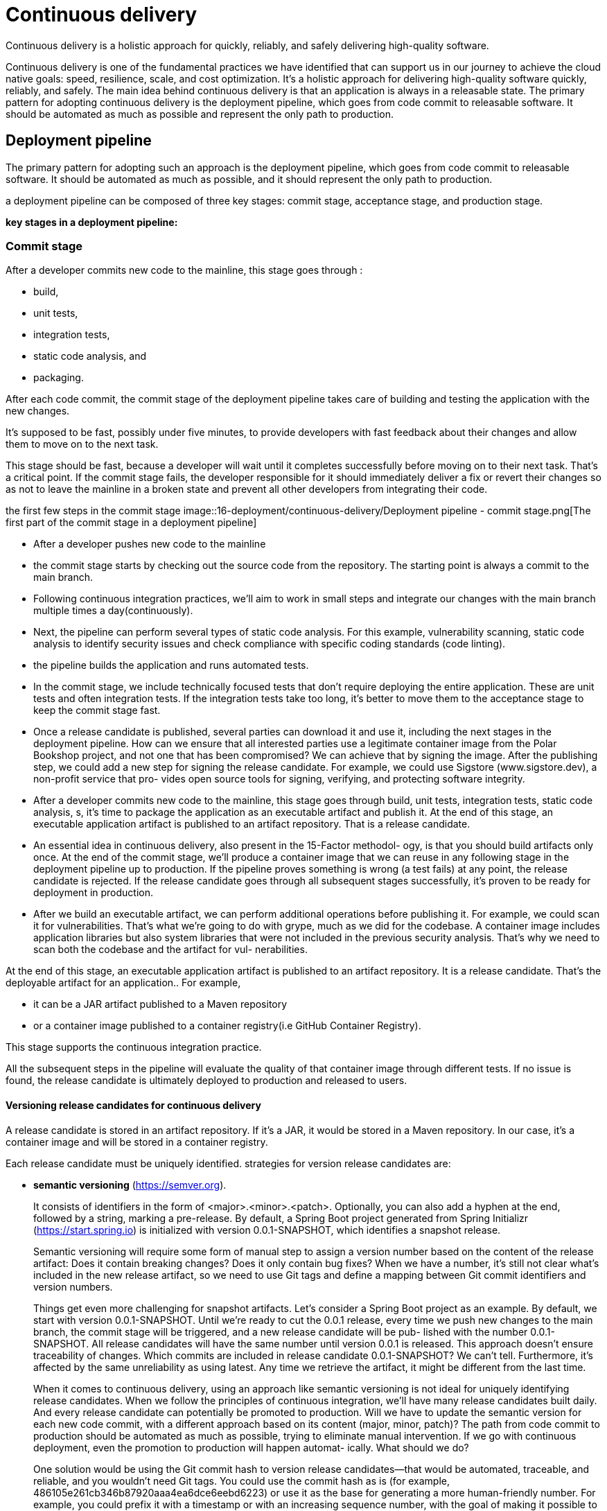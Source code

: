= Continuous delivery
:figures: 16-deployment/continuous-delivery

Continuous delivery is a holistic approach for quickly, reliably, and safely delivering high-quality software.

Continuous delivery is one of the fundamental practices we have identified that
can support us in our journey to achieve the cloud native goals: speed, resilience,
scale, and cost optimization. It’s a holistic approach for delivering high-quality software quickly, reliably, and safely. The main idea behind continuous delivery is that
an application is always in a releasable state. The primary pattern for adopting continuous delivery is the deployment pipeline, which goes from code commit to
releasable software. It should be automated as much as possible and represent the
only path to production.

== Deployment pipeline

The primary pattern for adopting such an approach is the deployment pipeline, which goes from code commit to releasable software. It should be automated as much as possible, and it should represent the only path to production.

a deployment pipeline can be composed of three key stages: commit stage, acceptance stage, and production stage. 

*key stages in a deployment pipeline:*

=== Commit stage

After a developer commits new code to the mainline, this stage goes through :

* build, 
* unit tests, 
* integration tests, 
* static code analysis, and 
* packaging. 

After each code commit, the commit stage of the
deployment pipeline takes care of building and testing the application with the new
changes.

It's supposed to be fast, possibly under five minutes, to provide developers
with fast feedback about their changes and allow them to move on to the
next task.

This stage should be fast, because a developer will wait until it completes successfully before moving on to their next task. That’s a critical point. If the commit stage
fails, the developer responsible for it should immediately deliver a fix or revert their
changes so as not to leave the mainline in a broken state and prevent all other developers from integrating their code.

the first few steps in the commit stage
image::{figures}/Deployment pipeline - commit stage.png[The first part of the commit stage in a deployment pipeline]

* After a developer pushes new code to the mainline
* the commit stage starts by checking out the source code from the repository. The starting point is always a commit to the main branch.
* Following continuous integration practices, we'll aim to work in
small steps and integrate our changes with the main branch multiple times a day(continuously).
* Next, the pipeline can perform several types of static code analysis. For this example, vulnerability scanning, static code analysis to identify security issues and check compliance with specific coding standards (code linting).
* the pipeline builds the application and runs automated tests. 
* In the commit stage, we include technically focused tests that don't require deploying the entire application. These are unit tests and often integration tests. If the integration tests take too long, it's better to move them to the acceptance stage to keep the commit stage fast.
* Once a release candidate is published, several parties can download it and use it,
including the next stages in the deployment pipeline. How can we ensure that all
interested parties use a legitimate container image from the Polar Bookshop project,
and not one that has been compromised? We can achieve that by signing the image.
After the publishing step, we could add a new step for signing the release candidate.
For example, we could use Sigstore (www.sigstore.dev), a non-profit service that pro-
vides open source tools for signing, verifying, and protecting software integrity.
* After a developer commits new code
to the mainline, this stage goes through build, unit tests, integration tests, static code
analysis, s, it’s
time to package the application as an executable artifact and publish it. At the end of this stage, an executable application artifact is
published to an artifact repository. That is a release candidate. 

* An essential idea in continuous delivery, also present in the 15-Factor methodol-
ogy, is that you should build artifacts only once. At the end of the commit stage, we’ll
produce a container image that we can reuse in any following stage in the deployment
pipeline up to production. If the pipeline proves something is wrong (a test fails) at
any point, the release candidate is rejected. If the release candidate goes through all
subsequent stages successfully, it’s proven to be ready for deployment in production.

* After we build an executable artifact, we can perform additional operations before
publishing it. For example, we could scan it for vulnerabilities. That’s what we’re
going to do with grype, much as we did for the codebase. A container image includes
application libraries but also system libraries that were not included in the previous
security analysis. That’s why we need to scan both the codebase and the artifact for vul-
nerabilities. 

At the end of this stage, an executable application artifact is published to an artifact repository. It is a release candidate. That’s the deployable artifact for an application.. For example, 

- it can be a JAR artifact published to a Maven repository 
- or a container image published to a container registry(i.e GitHub Container Registry). 

This stage supports the continuous integration practice.

All the subsequent steps in the pipeline will evaluate the quality of that container
image through different tests. If no issue is found, the release candidate is ultimately deployed to production and released to users.

==== Versioning release candidates for continuous delivery
A release candidate is stored in an artifact repository. If it’s a JAR, it would be
stored in a Maven repository. In our case, it’s a container image and will be stored in a container registry.

Each release candidate must be uniquely identified. strategies for version release candidates are:

- **semantic versioning** (https://semver.org). 
+
It consists of identifiers in the form of <major>.<minor>.<patch>. Optionally, you can also add a hyphen
at the end, followed by a string, marking a pre-release. By default, a Spring Boot project generated from Spring Initializr (https://start.spring.io) is initialized with version 0.0.1-SNAPSHOT, which identifies a snapshot release. 
+
Semantic versioning will require some form of manual step to assign a version number
based on the content of the release artifact: Does it contain breaking changes? Does it
only contain bug fixes? When we have a number, it’s still not clear what’s included in
the new release artifact, so we need to use Git tags and define a mapping between Git
commit identifiers and version numbers.
+
Things get even more challenging for snapshot artifacts. Let’s consider a Spring
Boot project as an example. By default, we start with version 0.0.1-SNAPSHOT. Until
we’re ready to cut the 0.0.1 release, every time we push new changes to the main
branch, the commit stage will be triggered, and a new release candidate will be pub-
lished with the number 0.0.1-SNAPSHOT. All release candidates will have the same
number until version 0.0.1 is released. This approach doesn’t ensure traceability of
changes. Which commits are included in release candidate 0.0.1-SNAPSHOT? We can’t
tell. Furthermore, it’s affected by the same unreliability as using latest. Any time we retrieve the artifact, it might be different from the last time.
+
When it comes to continuous delivery, using an approach like semantic versioning
is not ideal for uniquely identifying release candidates. When we follow the principles
of continuous integration, we’ll have many release candidates built daily. And every
release candidate can potentially be promoted to production. Will we have to update
the semantic version for each new code commit, with a different approach based on
its content (major, minor, patch)? The path from code commit to production should
be automated as much as possible, trying to eliminate manual intervention. If we go
with continuous deployment, even the promotion to production will happen automat-
ically. What should we do?
+
One solution would be using the Git commit hash to version release candidates—that
would be automated, traceable, and reliable, and you wouldn’t need Git tags. You could
use the commit hash as is (for example, 486105e261cb346b87920aaa4ea6dce6eebd6223)
or use it as the base for generating a more human-friendly number. For example,
you could prefix it with a timestamp or with an increasing sequence number, with the
goal of making it possible to tell which release candidate is the newest (for example,
20220731210356-486105e261cb346b87920aaa4ea6dce6eebd6223).
+
Still, semantic versioning and similar strategies have their place in continuous
delivery. They can be used as display names in addition to the unique identifier, as Dave Farley suggests in his book Continuous Delivery Pipelines (2021). That would be a way to provide users with information about the release candidate while still making it possible to benefit from continuous delivery.

- **calendar versioning (https://calver.org)**
+
A variation of this strategy is calendar versioning (https://calver.org), which combines the concepts of semantic versioning with date and time.

If you’re working on software projects for which semantic versioning
makes sense, check out JReleaser, a release automation tool.
“Its goal is to simplify creating releases and publishing artifacts to multiple
package managers while providing customizable options” (https://jreleaser.org).

At this point, the container image (our release candidate) is uniquely identified and ready to go through the acceptance stage.

=== Acceptance stage

The acceptance stage of the deployment pipeline is triggered whenever a new release
candidate is published to the artifact repository at the end of the commit stage. It con-
sists of deploying the application to a production-like environment and running addi-
tional tests to increase the confidence in its releasability. The tests that run in the
acceptance stage are usually slow, but we should strive to keep the whole deployment
pipeline’s execution under one hour.

The publication of a new release candidate to the artifact repository triggers this stage, which consists of:

* deploying the application to  production-like environments and
* running additional tests to increase the confidence about its releasability. The tests that run in the acceptance stage are usually slow, but we should strive to keep the whole deployment pipeline execution to under one hour. 

image::{figures}/Deployment-pipeline-from-code-commit-to-acceptance.png[The commit stage goes from code commit to a release candidate, which then goes through the acceptance stage. If it passes all the tests, it’s ready for production.]

According to the software test classification provided by the Agile Testing Quadrants. The quadrants classify software tests based on
whether they are technology or business facing, and whether they support development teams or are used to critique the project.

In the commit stage, we mainly focus on the first quadrant, including unit and integration tests. They are technology-facing tests that support the team, ensuring
they build the software right. On the other hand, the acceptance stage focuses on the second and fourth quadrants and tries to eliminate the need for manual regression
testing. This stage includes functional and non-functional acceptance tests.

Examples of tests included in this stage are:

* functional acceptance tests
* non-functional acceptance tests, such as performance tests,security tests, and compliance tests.
* If necessary, this stage can also include manual tasks like exploratory and usability tests.

The functional acceptance tests are business-facing tests that support development
teams, ensuring they are building the right software. They take on the user perspective and
are usually implemented via executable specifications using a high-level domain-specific lan-
guage (DSL), which is then translated into a lower-level programming language. For
example, you could use Cucumber (https://cucumber.io) to write scenarios like “browse
the book catalog” or “place a book order” in human-friendly plain text. Those scenarios
can then be executed and verified using a programming language like Java.

In the acceptance stage, we can also verify the quality attributes of a release candidate via
non-functional acceptance tests. For example, we could run performance and load tests
using a tool like Gatling (https://gatling.io), security and compliance tests, and resil-
ience tests. In this last case, we could embrace chaos engineering, a discipline made
popular by Netflix and consisting of making certain parts of the system fail to verify
how the rest will react and how resilient the system is to failures. For Java applications,
you can look at Chaos Monkey for Spring Boot (https://codecentric.github.io/chaos-monkey-spring-boot).

How about the third quadrant(exploratory and usability tests,UAT(user acceptance test), Monitoring and observability)? Following the continuous delivery principles, we strive not to include manual tests in the deployment pipeline. Yet we usually need them. They are particularly important for software products aimed at end users like web and mobile applications. Therefore, we run
them on the side in the form of exploratory testing and usability testing, so that
we ensure more freedom for testers and fewer constraints on the pace and
timing required by continuous integration and the deployment pipeline.

An essential feature of the acceptance stage is that all tests are run against a production-
like environment to ensure the best reliability. The deployment would follow the same
procedure and scripts as production and could be tested via dedicated system tests
(first quadrant).

At the end of this stage, the release candidate is ready to be deployed to production at any time. If we are still not confident about it, this stage is missing some tests.

If a release candidate passes all the tests in the acceptance stage, that means it’s
in a releasable state and can be delivered and deployed to production. 

=== Production stage

After a release candidate has gone through the commit and
acceptance stages, we are confident enough to deploy it to production. This stage is triggered manually or automatically, depending on whether the organization has decided to adopt a continuous deployment practice. The new release candidate is deployed to a production environment using the same deployment scripts employed (and tested) in the acceptance stage. Optionally, some final automated tests can be run to verify that the deployment was successful.

Continuous delivery is “a software development discipline where you build software
in such a way that the software can be released to production at any time”. The key part is understanding that the software can be released to production, but it doesn’t
have to. That’s a common source of confusion between continuous delivery and continuous deployment. If you also want to take the newest release candidate and deploy
it to production automatically, then you would have continuous deployment. 

The production stage consists of two main steps:

1. Update the deployment scripts (i.e, the Kubernetes manifests) with the new release version.
2. Deploy the application to the production environment.
3. An optional third step would be to run some final automated tests to verify that the deployment was successful. Perhaps you could reuse the same system tests that you will have included in the acceptance stage to verify the deployment in a staging environment.

For GitHub Actions refer to xref:16-deployment/continuous-delivery/github-actions/github-actions.adoc#production-stage[Deployment pipeline(production-stage)]

==  Continuous deployment with GitOps
Traditionally, continuous deployment is implemented by adding a further step to the
production stage of the deployment pipeline. This additional step would authenticate
with the target platform (such as a virtual machine or a Kubernetes cluster) and
deploy the new version of the application. In recent years, a different approach has
become more and more popular: GitOps. The term was coined by Alexis Richardson,
CEO and founder of Weaveworks (www.weave.works).

GitOps is a set of practices for operating and managing software systems, enabling
continuous delivery and deployment while ensuring agility and reliability. Compared
to the traditional approach, GitOps favors decoupling between delivery and deploy-
ment. Instead of having the pipeline pushing deployments to the platform, it’s the
platform itself pulling the desired state from a source repository and performing
deployments. In the first case, the deployment step is implemented within the produc-
tion stage workflow. In the second case, which will be our focus, the deployment is still
theoretically considered part of the production stage, but the implementation differs.

GitOps doesn’t enforce specific technologies, but it’s best implemented with Git and Kubernetes. 

The GitOps Working Group, part of the CNCF, defines GitOps in terms of four
principles (https://opengitops.dev):

1. Declarative—“A system managed by GitOps must have its desired state expressed declaratively.”
+
** Working with Kubernetes, we can express the desired state via YAML files(manifests).
** Kubernetes manifests declare what we want to achieve, not how. The platform is responsible for finding a way to achieve the desired state.
2. Versioned and immutable—“Desired state is stored in a way that enforces immutability, versioning and retains a complete version history.”
** Git is the preferred choice for ensuring the desired state is versioned and the
whole history retained. That makes it possible, among other things, to roll
back to a previous state with ease.
** The desired state stored in Git is immutable and represents the single source of truth.
3. Pulled automatically—“Software agents automatically pull the desired state declarations from the source.”
** Examples of software agents (GitOps agents) are Flux (https://fluxcd.io),
Argo CD (https://argoproj.github.io/cd), and kapp-controller (https://carvel.dev/kapp-controller).
** Rather than granting CI/CD tools like GitHub Actions full access to the cluster or running commands manually, we grant the GitOps agent access to a
source like Git so that it pulls changes automatically.
4. Continuously reconciled—“Software agents continuously observe actual system state
and attempt to apply the desired state.”
** Kubernetes is composed of controllers that keep observing the system and
ensuring the actual state of the cluster matches the desired state.
** On top of that, GitOps ensures that it’s the right desired state to be considered in the cluster. Whenever a change is detected in the Git source, the
agent steps up and reconciles the desired state with the cluster.

image::{figures}/Deployment-pipeline-GitOps.png[Every time the production stage workflow updates the deployment repository, the GitOps controller reconciles the desired and actual states.]

=== Implementing GitOps with Argo CD